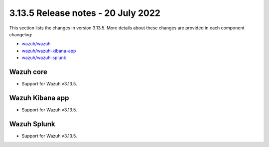 .. Copyright (C) 2022 Wazuh, Inc.

.. meta::
  :description: Wazuh 3.13.5 has been released. Check out our release notes to discover the changes and additions of this release.

.. _release_3_13_5:

3.13.5 Release notes - 20 July 2022
===================================

This section lists the changes in version 3.13.5. More details about these changes are provided in each component changelog:

- `wazuh/wazuh <https://github.com/wazuh/wazuh/blob/v3.13.5/CHANGELOG.md>`_
- `wazuh/wazuh-kibana-app <https://github.com/wazuh/wazuh-kibana-app/blob/v3.13.5-7.9.2/CHANGELOG.md>`_
- `wazuh/wazuh-splunk <https://github.com/wazuh/wazuh-splunk/blob/v3.13.5-8.0.4/CHANGELOG.md>`_


Wazuh core
----------

- Support for Wazuh v3.13.5.


Wazuh Kibana app
----------------

- Support for Wazuh v3.13.5.


Wazuh Splunk
------------

- Support for Wazuh v3.13.5.